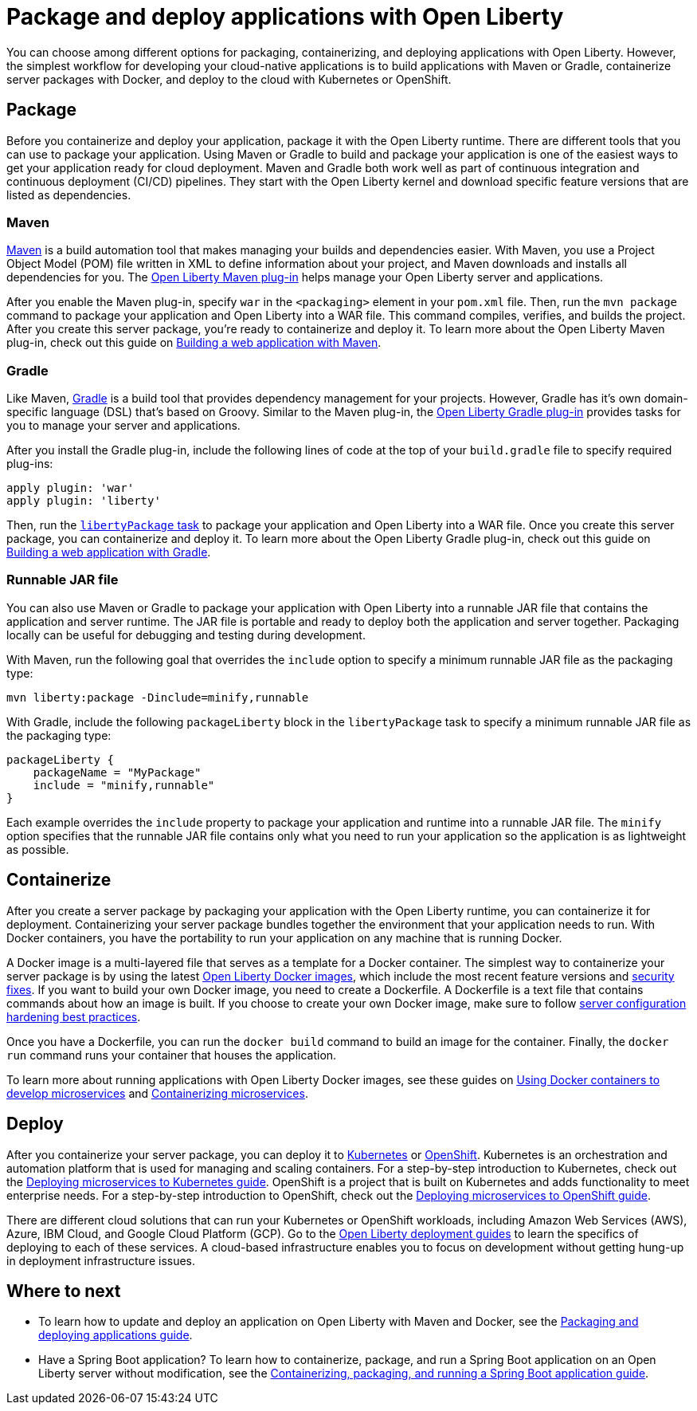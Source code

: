// Copyright (c) 2020 IBM Corporation and others.
// Licensed under Creative Commons Attribution-NoDerivatives
// 4.0 International (CC BY-ND 4.0)
//   https://creativecommons.org/licenses/by-nd/4.0/
//
// Contributors:
//     IBM Corporation
//
:page-description: Choose how to package and deploy your application with Open Liberty to meet your needs.
:seo-title: Packaging and deploying applications
:seo-description: Choose how to package and deploy your application with Open Liberty to meet your needs.
:page-layout: general-reference
:page-type: general
= Package and deploy applications with Open Liberty

You can choose among different options for packaging, containerizing, and deploying applications with Open Liberty.
However, the simplest workflow for developing your cloud-native applications is to build applications with Maven or Gradle, containerize server packages with Docker, and deploy to the cloud with Kubernetes or OpenShift.

== Package
Before you containerize and deploy your application, package it with the Open Liberty runtime.
There are different tools that you can use to package your application.
Using Maven or Gradle to build and package your application is one of the easiest ways to get your application ready for cloud deployment.
Maven and Gradle both work well as part of continuous integration and continuous deployment (CI/CD) pipelines.
They start with the Open Liberty kernel and download specific feature versions that are listed as dependencies.

=== Maven
link:https://maven.apache.org/[Maven] is a build automation tool that makes managing your builds and dependencies easier.
With Maven, you use a Project Object Model (POM) file written in XML to define information about your project, and Maven downloads and installs all dependencies for you.
The link:https://github.com/OpenLiberty/ci.maven[Open Liberty Maven plug-in] helps manage your Open Liberty server and applications.

After you enable the Maven plug-in, specify `war` in the `<packaging>` element in your `pom.xml` file.
Then, run the `mvn package` command to package your application and Open Liberty into a WAR file.
This command compiles, verifies, and builds the project.
After you create this server package, you're ready to containerize and deploy it.
To learn more about the Open Liberty Maven plug-in, check out this guide on link:/guides/maven-intro.html[Building a web application with Maven].

=== Gradle
Like Maven, link:https://gradle.org/[Gradle] is a build tool that provides dependency management for your projects.
However, Gradle has it's own domain-specific language (DSL) that's based on Groovy.
Similar to the Maven plug-in, the link:https://github.com/OpenLiberty/ci.gradle[Open Liberty Gradle plug-in] provides tasks for you to manage your server and applications.

After you install the Gradle plug-in, include the following lines of code at the top of your `build.gradle` file to specify required plug-ins:
----
apply plugin: 'war'
apply plugin: 'liberty'
----
Then, run the link:https://github.com/OpenLiberty/ci.gradle/blob/master/docs/libertyPackage.md#libertypackage-task[`libertyPackage` task] to package your application and Open Liberty into a WAR file.
Once you create this server package, you can containerize and deploy it.
To learn more about the Open Liberty Gradle plug-in, check out this guide on link:https://openliberty.io/guides/gradle-intro.html[Building a web application with Gradle].

=== Runnable JAR file
You can also use Maven or Gradle to package your application with Open Liberty into a runnable JAR file that contains the application and server runtime.
The JAR file is portable and ready to deploy both the application and server together.
Packaging locally can be useful for debugging and testing during development.

With Maven, run the following goal that overrides the `include` option to specify a minimum runnable JAR file as the packaging type:
----
mvn liberty:package -Dinclude=minify,runnable
----

With Gradle, include the following `packageLiberty` block in the `libertyPackage` task to specify a minimum runnable JAR file as the packaging type:
----
packageLiberty {
    packageName = "MyPackage"
    include = "minify,runnable"
}
----

Each example overrides the `include` property to package your application and runtime into a runnable JAR file.
The `minify` option specifies that the runnable JAR file contains only what you need to run your application so the application is as lightweight as possible.

== Containerize
After you create a server package by packaging your application with the Open Liberty runtime, you can containerize it for deployment.
Containerizing your server package bundles together the environment that your application needs to run.
With Docker containers, you have the portability to run your application on any machine that is running Docker.

A Docker image is a multi-layered file that serves as a template for a Docker container.
The simplest way to containerize your server package is by using the latest link:https://hub.docker.com/_/open-liberty[Open Liberty Docker images], which include the most recent feature versions and link:/docs/ref/general/#security-vulnerabilities.html[security fixes].
If you want to build your own Docker image, you need to create a Dockerfile.
A Dockerfile is a text file that contains commands about how an image is built.
If you choose to create your own Docker image, make sure to follow link:/docs/ref/general/#server-configuration-hardening.html[server configuration hardening best practices].

Once you have a Dockerfile, you can run the `docker build` command to build an image for the container.
Finally, the `docker run` command runs your container that houses the application.

To learn more about running applications with Open Liberty Docker images, see these guides on link:https://openliberty.io/guides/docker.html[Using Docker containers to develop microservices] and link:/guides/containerize.html[Containerizing microservices].

== Deploy
After you containerize your server package, you can deploy it to link:https://kubernetes.io/[Kubernetes] or link:https://www.openshift.com/[OpenShift].
Kubernetes is an orchestration and automation platform that is used for managing and scaling containers.
For a step-by-step introduction to Kubernetes, check out the link:https://openliberty.io/guides/kubernetes-intro.html[Deploying microservices to Kubernetes guide].
OpenShift is a project that is built on Kubernetes and adds functionality to meet enterprise needs.
For a step-by-step introduction to OpenShift, check out the link:https://openliberty.io/guides/cloud-openshift.html[Deploying microservices to OpenShift guide].

There are different cloud solutions that can run your Kubernetes or OpenShift workloads, including Amazon Web Services (AWS), Azure, IBM Cloud, and Google Cloud Platform (GCP).
Go to the link:https://openliberty.io/guides/?search=deploy[Open Liberty deployment guides] to learn the specifics of deploying to each of these services.
A cloud-based infrastructure enables you to focus on development without getting hung-up in deployment infrastructure issues.

== Where to next

* To learn how to update and deploy an application on Open Liberty with Maven and Docker, see the link:https://openliberty.io/guides/getting-started.html[Packaging and deploying applications guide].

* Have a Spring Boot application? To learn how to containerize, package, and run a Spring Boot application on an Open Liberty server without modification, see the link:https://openliberty.io/guides/spring-boot.html[Containerizing, packaging, and running a Spring Boot application guide].

